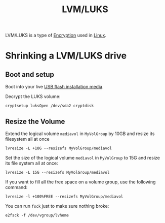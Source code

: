 :PROPERTIES:
:ID:       c5eb3206-4bf0-4331-b765-72fb26f69edd
:END:
#+title: LVM/LUKS
LVM/LUKS is a type of [[id:f37ac21b-9ca9-4b1b-8947-ea7a0f905746][Encryption]] used in [[id:568b5ebd-007f-45c2-9eee-bbd81e5a30c9][Linux]].
* Shrinking a LVM/LUKS drive
** Boot and setup
Boot into your live [[https://archlinux.org/download/][USB flash installation media]].

Decrypt the LUKS volume:
#+begin_src
cryptsetup luksOpen /dev/sda2 cryptdisk
#+end_src

** Resize the Volume
Extend the logical volume =mediavol= in =MyVolGroup= by 10GB and resize
its filesystem all at once
#+begin_src 
lvresize -L +10G --resizefs MyVolGroup/mediavol
#+end_src

Set the size of the logical volume ~mediavol~ in ~MyVolGroup~ to 15G and
resize its file system all at once:
#+begin_src 
lvresize -L 15G --resizefs MyVolGroup/mediavol
#+end_src

If you want to fill all the free space on a volume group, use the
following command:
#+begin_src 
lvresize -l +100%FREE --resizefs MyVolGroup/mediavol
#+end_src

You can run ~fsck~ just to make sure nothing broke:
#+begin_src 
e2fsck -f /dev/vgroup/lvhome
#+end_src


